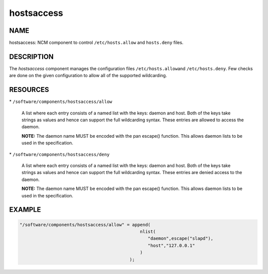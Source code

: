 
###########
hostsaccess
###########


****
NAME
****


hostsaccess: NCM component to control \ ``/etc/hosts.allow``\  and \ ``hosts.deny``\  files.


***********
DESCRIPTION
***********


The \ *hostsaccess*\  component manages the configuration files \ ``/etc/hosts.allow``\ 
and \ ``/etc/hosts.deny``\ . Few checks are done on the given configuration to
allow all of the supported wildcarding.


*********
RESOURCES
*********



\* \ ``/software/components/hostsaccess/allow``\ 
 
 A list where each entry consists of a named list with the keys: daemon
 and host.  Both of the keys take strings as values and hence can
 support the full wildcarding syntax.  These entries are allowed to
 access the daemon.
 
 \ **NOTE:**\  The daemon name MUST be encoded with the pan escape()
 function. This allows daemon lists to be used in the specification.
 


\* \ ``/software/components/hostsaccess/deny``\ 
 
 A list where each entry consists of a named list with the keys: daemon
 and host.  Both of the keys take strings as values and hence can
 support the full wildcarding syntax.  These entries are denied access
 to the daemon.
 
 \ **NOTE:**\  The daemon name MUST be encoded with the pan escape()
 function. This allows daemon lists to be used in the specification.
 



*******
EXAMPLE
*******



.. code-block:: perl

   "/software/components/hostsaccess/allow" = append(
                                                 nlist(
                                                    "daemon",escape("slapd"),
                                                    "host","127.0.0.1"
                                                 )
                                             );


